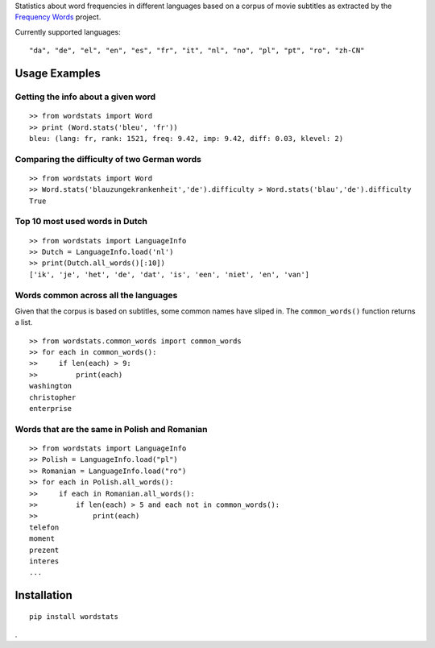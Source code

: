 Statistics about word frequencies in different languages based on a
corpus of movie subtitles as extracted by the `Frequency Words`_
project.

Currently supported languages:

::

   "da", "de", "el", "en", "es", "fr", "it", "nl", "no", "pl", "pt", "ro", "zh-CN"

Usage Examples
~~~~~~~~~~~~~~

Getting the info about a given word
'''''''''''''''''''''''''''''''''''

::

   >> from wordstats import Word
   >> print (Word.stats('bleu', 'fr'))
   bleu: (lang: fr, rank: 1521, freq: 9.42, imp: 9.42, diff: 0.03, klevel: 2)

Comparing the difficulty of two German words
''''''''''''''''''''''''''''''''''''''''''''

::

   >> from wordstats import Word
   >> Word.stats('blauzungekrankenheit','de').difficulty > Word.stats('blau','de').difficulty
   True

Top 10 most used words in Dutch
'''''''''''''''''''''''''''''''

::

   >> from wordstats import LanguageInfo
   >> Dutch = LanguageInfo.load('nl')
   >> print(Dutch.all_words()[:10])
   ['ik', 'je', 'het', 'de', 'dat', 'is', 'een', 'niet', 'en', 'van']

Words common across all the languages
'''''''''''''''''''''''''''''''''''''

Given that the corpus is based on subtitles, some common names have
sliped in. The ``common_words()`` function returns a list.

::

   >> from wordstats.common_words import common_words
   >> for each in common_words():
   >>     if len(each) > 9:
   >>         print(each)
   washington
   christopher
   enterprise

Words that are the same in Polish and Romanian
''''''''''''''''''''''''''''''''''''''''''''''

::

   >> from wordstats import LanguageInfo
   >> Polish = LanguageInfo.load("pl")
   >> Romanian = LanguageInfo.load("ro")
   >> for each in Polish.all_words():
   >>     if each in Romanian.all_words():
   >>         if len(each) > 5 and each not in common_words():
   >>             print(each)
   telefon
   moment
   prezent
   interes
   ...

Installation
~~~~~~~~~~~~

::

   pip install wordstats

.

.. _Frequency Words: https://github.com/hermitdave/FrequencyWords
